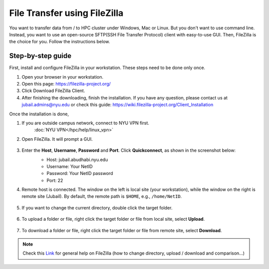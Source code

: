 File Transfer using FileZilla
=============================

You want to transfer data from / to HPC cluster under Windows, Mac or Linux. But you don't want to use command line. Instead, you want to use an open-source SFTP(SSH File Transfer Protocol) client with easy-to-use GUI. Then, FileZilla is the choice for you. Follow the instructions below.

Step-by-step guide
------------------

First, install and configure FileZilla in your workstation. These steps need to be done only once.

1. Open your browser in your workstation.
2. Open this page: https://filezilla-project.org/
3. Click Download FileZilla Client.
4. After finishing the downloading, finish the installation. If you have any question, please contact us at jubail.admins@nyu.edu or check this guide: https://wiki.filezilla-project.org/Client_Installation

Once the installation is done,

1. If you are outside campus network, connect to NYU VPN first.
    :doc:`NYU VPN</hpc/help/linux_vpn>`
2. Open FileZilla. It will prompt a GUI.

    .. image:: /hpc/img/open.png

3. Enter the **Host**, **Username**, **Password** and **Port**. Click **Quickconnect**, as shown in the screenshot below:
    * Host: jubail.abudhabi.nyu.edu
    * Username: Your NetID
    * Password: Your NetID password
    * Port: 22

    .. image:: /hpc/img/quickconnect.png

4. Remote host is connected. The window on the left is local site (your workstation), while the window on the right is remote site (Jubail). By default, the remote path is ``$HOME``, e.g., ``/home/NetID``.

    .. image:: /hpc/img/loggedin.png

5. If you want to change the current directory, double click the target folder.

    .. image:: /hpc/img/change.png

6. To upload a folder or file, right click the target folder or file from local site, select **Upload**.

    .. image:: /hpc/img/upload.png

7. To download a folder or file, right click the target folder or file from remote site, select **Download**.

    .. image:: /hpc/img/download.png


 
.. Note:: 
    
    Check this `Link <https://wiki.filezilla-project.org/Using>`_ for general help on FileZilla (how to change directory, upload / download and comparison...) 
